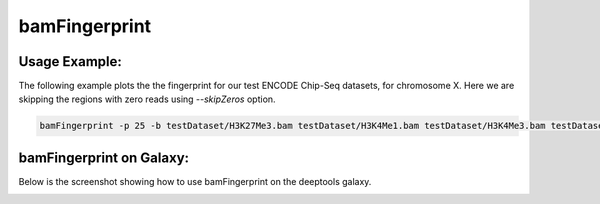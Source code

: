 bamFingerprint
==========================

.. argparse::
   :ref: deeptools.bamFingerprint.parse_arguments
   :prog: bamFingerprint


Usage Example:
~~~~~~~~~~~~~~

The following example plots the the fingerprint for our test ENCODE
Chip-Seq datasets, for chromosome X. Here we are skipping the regions
with zero reads using *--skipZeros* option.

.. code:: bash

    bamFingerprint -p 25 -b testDataset/H3K27Me3.bam testDataset/H3K4Me1.bam testDataset/H3K4Me3.bam testDataset/H3K9Me3.bam testDataset/Input.bam testDataset/RNAseq.bam -r X --skipZeros -plot test_plots/bamFP_chrX.png

.. image:: test_plots/bamFP_chrX.png


bamFingerprint on Galaxy:
~~~~~~~~~~~~~~~~~~~~~~~~~

Below is the screenshot showing how to use bamFingerprint on the deeptools galaxy.


.. image:: ../../images/bamFP_galaxy.png
